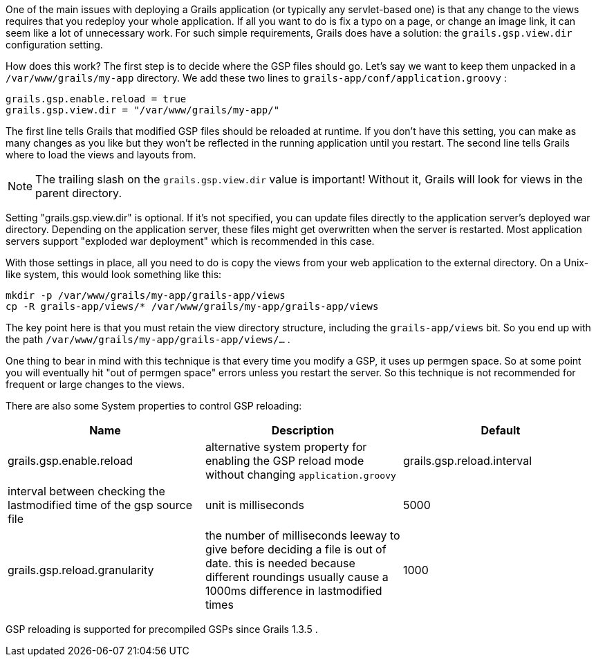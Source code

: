 One of the main issues with deploying a Grails application (or typically any servlet-based one) is that any change to the views requires that you redeploy your whole application. If all you want to do is fix a typo on a page, or change an image link, it can seem like a lot of unnecessary work. For such simple requirements, Grails does have a solution: the  `grails.gsp.view.dir`  configuration setting.

How does this work? The first step is to decide where the GSP files should go. Let's say we want to keep them unpacked in a  `/var/www/grails/my-app`  directory. We add these two lines to  `grails-app/conf/application.groovy` :
[source,groovy]
----
grails.gsp.enable.reload = true
grails.gsp.view.dir = "/var/www/grails/my-app/"
----
The first line tells Grails that modified GSP files should be reloaded at runtime. If you don't have this setting, you can make as many changes as you like but they won't be reflected in the running application until you restart. The second line tells Grails where to load the views and layouts from.

NOTE: The trailing slash on the  `grails.gsp.view.dir`  value is important! Without it, Grails will look for views in the parent directory.

Setting "grails.gsp.view.dir" is optional. If it's not specified, you can update files directly to the application server's deployed war directory. Depending on the application server, these files might get overwritten when the server is restarted. Most application servers support "exploded war deployment" which is recommended in this case.

With those settings in place, all you need to do is copy the views from your web application to the external directory. On a Unix-like system, this would look something like this:
[source,groovy]
----
mkdir -p /var/www/grails/my-app/grails-app/views
cp -R grails-app/views/* /var/www/grails/my-app/grails-app/views
----
The key point here is that you must retain the view directory structure, including the  `grails-app/views`  bit. So you end up with the path  `/var/www/grails/my-app/grails-app/views/...` .

One thing to bear in mind with this technique is that every time you modify a GSP, it uses up permgen space. So at some point you will eventually hit "out of permgen space" errors unless you restart the server. So this technique is not recommended for frequent or large changes to the views.

There are also some System properties to control GSP reloading:
[format="csv", options="header"]
|===

*Name*,*Description*,*Default*
grails.gsp.enable.reload,alternative system property for enabling the GSP reload mode without changing `application.groovy`
grails.gsp.reload.interval,interval between checking the lastmodified time of the gsp source file, unit is milliseconds,5000
grails.gsp.reload.granularity,the number of milliseconds leeway to give before deciding a file is out of date. this is needed because different roundings usually cause a 1000ms difference in lastmodified times,1000
|===

GSP reloading is supported for precompiled GSPs since Grails 1.3.5 .
